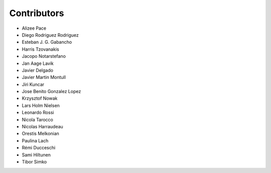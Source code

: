 ..
    This file is part of Invenio.
    Copyright (C) 2015-2018 CERN.

    Invenio is free software; you can redistribute it and/or modify it
    under the terms of the MIT License; see LICENSE file for more details.

Contributors
============

- Alizee Pace
- Diego Rodriguez Rodriguez
- Esteban J. G. Gabancho
- Harris Tzovanakis
- Jacopo Notarstefano
- Jan Aage Lavik
- Javier Delgado
- Javier Martin Montull
- Jiri Kuncar
- Jose Benito Gonzalez Lopez
- Krzysztof Nowak
- Lars Holm Nielsen
- Leonardo Rossi
- Nicola Tarocco
- Nicolas Harraudeau
- Orestis Melkonian
- Paulina Lach
- Rémi Ducceschi
- Sami Hiltunen
- Tibor Simko
